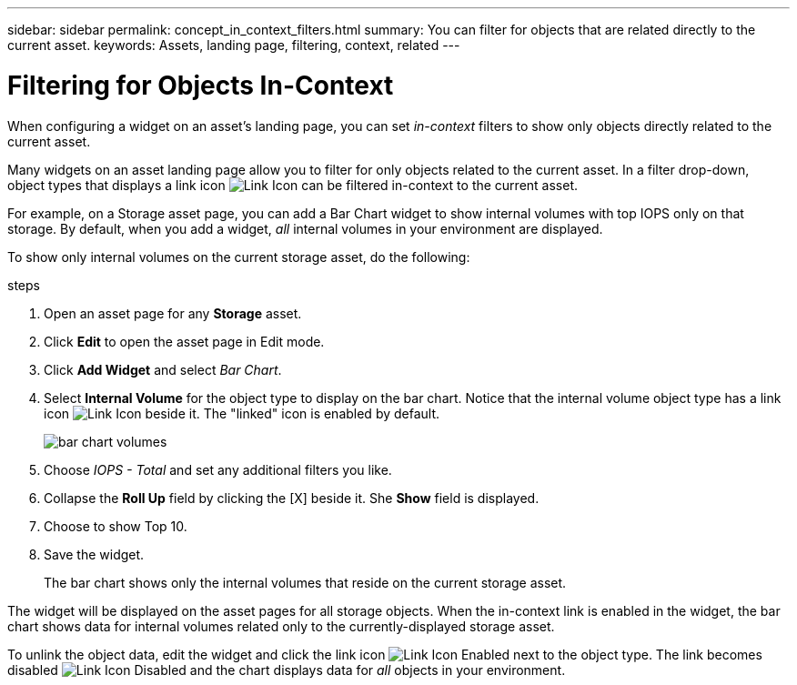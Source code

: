 ---
sidebar: sidebar
permalink: concept_in_context_filters.html
summary: You can filter for objects that are related directly to the current asset.
keywords: Assets, landing page, filtering, context, related
---

= Filtering for Objects In-Context

:toc: macro
:hardbreaks:
:toclevels: 1
:nofooter:
:icons: font
:linkattrs:
:imagesdir: ./media/

[.lead]
When configuring a widget on an asset's landing page, you can set _in-context_ filters to show only objects directly related to the current asset. 

Many widgets on an asset landing page allow you to filter for only objects related to the current asset. In a filter drop-down, object types that displays a link icon image:LinkIcon.png[Link Icon] can be filtered in-context to the current asset.

For example, on a Storage asset page, you can add a Bar Chart widget to show internal volumes with top IOPS only on that storage. By default, when you add a widget, _all_ internal volumes in your environment are displayed. 

To show only internal volumes on the current storage asset, do the following:

.steps
. Open an asset page for any *Storage* asset. 
. Click *Edit* to open the asset page in Edit mode.
. Click *Add Widget* and select _Bar Chart_.
. Select *Internal Volume* for the object type to display on the bar chart. Notice that the internal volume object type has a link icon image:LinkIcon.png[Link Icon] beside it. The "linked" icon is enabled by default.
+
image:LinkingObjects.png[bar chart volumes]
. Choose _IOPS - Total_ and set any additional filters you like.
. Collapse the *Roll Up* field by clicking the [X] beside it. She *Show* field is displayed.
. Choose to show Top 10.
. Save the widget. 
+
The bar chart shows only the internal volumes that reside on the current storage asset. 

The widget will be displayed on the asset pages for all storage objects. When the in-context link is enabled in the widget, the bar chart shows data for internal volumes related only to the currently-displayed storage asset.

To unlink the object data, edit the widget and click the link icon image:LinkIconEnabled.png[Link Icon Enabled] next to the object type. The link becomes disabled image:LinkIconDisabled.png[Link Icon Disabled] and the chart displays data for _all_ objects in your environment.


